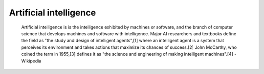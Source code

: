 
================================================================================
Artificial intelligence
================================================================================

.. pull-quote::

    Artificial intelligence is is the intelligence exhibited by machines or
    software, and the branch of computer science that develops machines and
    software with intelligence. Major AI researchers and textbooks define the
    field as "the study and design of intelligent agents",[1] where an
    intelligent agent is a system that perceives its environment and takes
    actions that maximize its chances of success.[2] John McCarthy, who coined
    the term in 1955,[3] defines it as "the science and engineering of making
    intelligent machines".[4] - Wikipedia
